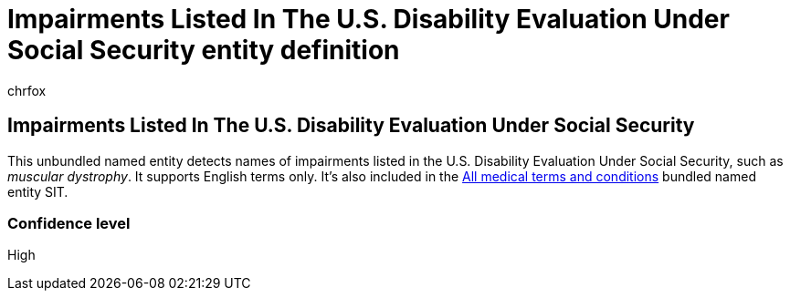 = Impairments Listed In The U.S. Disability Evaluation Under Social Security entity definition
:audience: Admin
:author: chrfox
:description: Impairments Listed In The U.S. Disability Evaluation Under Social Security sensitive information type entity definition.
:f1.keywords: ["CSH"]
:f1_keywords: ["ms.o365.cc.UnifiedDLPRuleContainsSensitiveInformation"]
:feedback_system: None
:hideEdit: true
:manager: laurawi
:ms.author: chrfox
:ms.collection: ["M365-security-compliance"]
:ms.date:
:ms.localizationpriority: medium
:ms.service: O365-seccomp
:ms.topic: reference
:recommendations: false
:search.appverid: MET150

== Impairments Listed In The U.S. Disability Evaluation Under Social Security

This unbundled named entity detects names of impairments listed in the U.S.
Disability Evaluation Under Social Security, such as _muscular dystrophy_.
It supports English terms only.
It's also included in the xref:sit-defn-all-medical-terms-conditions.adoc[All medical terms and conditions] bundled named entity SIT.

=== Confidence level

High

